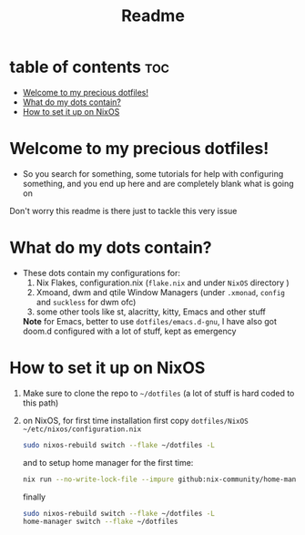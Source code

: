 #+TITLE: Readme

* table of contents :toc:
- [[#welcome-to-my-precious-dotfiles][Welcome to my precious dotfiles!]]
- [[#what-do-my-dots-contain][What do my dots contain?]]
- [[#how-to-set-it-up-on-nixos][How to set it up on NixOS]]

* Welcome to my precious dotfiles!
+ So you search for something, some tutorials for help with configuring something, and you end up here and are completely blank what is going on
Don't worry this readme is there just to tackle this very issue
* What do my dots contain?
+ These dots contain my configurations for:
  1. Nix Flakes, configuration.nix  (~flake.nix~ and under ~NixOS~ directory )
  2. Xmoand, dwm and qtile Window Managers (under ~.xmonad~, ~config~ and ~suckless~ for dwm ofc)   
  3. some other tools like st, alacritty, kitty, Emacs and other stuff
  *Note* for Emacs, better to use  ~dotfiles/emacs.d-gnu~, I have also got doom.d configured with a lot of stuff, kept as emergency
* How to set it up on NixOS
1. Make sure to clone the repo to ~~/dotfiles~ (a lot of stuff is hard coded to this path)
2. on NixOS, for first time installation first copy ~dotfiles/NixOS ~/etc/nixos/configuration.nix~
   #+begin_src bash
   sudo nixos-rebuild switch --flake ~/dotfiles -L
   #+end_src
   and to setup home manager for the first time:
   #+begin_src bash
   nix run --no-write-lock-file --impure github:nix-community/home-manager -- switch   --flake ~/dotfiles
   #+end_src
   finally
   #+begin_src bash 
   sudo nixos-rebuild switch --flake ~/dotfiles -L
   home-manager switch --flake ~/dotfiles
   #+end_src
